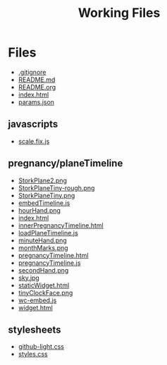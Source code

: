 #+TITLE: Working Files
#+STARTUP: showeverything
#+OPTIONS: ':nil *:t -:t ::t <:t H:3 \n:nil ^:{} arch:headline
#+OPTIONS: author:t c:nil creator:comment d:(not "LOGBOOK") date:t
#+OPTIONS: e:t email:nil f:t inline:t num:nil p:nil pri:nil stat:t
#+OPTIONS: tags:t tasks:t tex:t timestamp:t toc:1 todo:t |:t
#+CREATOR: Emacs 24.2.1 (Org mode 8.2.6)
#+DESCRIPTION:
#+EXCLUDE_TAGS: noexport
#+KEYWORDS:
#+LANGUAGE: en
#+SELECT_TAGS: export
#+OPTIONS: html-link-use-abs-url:nil html-postamble:nil
#+OPTIONS: html-preamble:nil html-scripts:t html-style:t
#+OPTIONS: html5-fancy:nil tex:t
#+CREATOR: <a href="http://www.gnu.org/software/emacs/">Emacs</a> 24.2.1 (<a href="http://orgmode.org">Org</a> mode 8.2.6)
#+HTML_CONTAINER: div
#+HTML_DOCTYPE: xhtml-strict
#+HTML_HEAD:
#+HTML_HEAD_EXTRA:
#+HTML_LINK_HOME:
#+HTML_LINK_UP:
#+HTML_MATHJAX:
#+INFOJS_OPT:
#+LATEX_HEADER:
* Files
- [[file:.gitignore][.gitignore]]
- [[file:README.md][README.md]]
- [[file:README.org][README.org]]
- [[file:index.html][index.html]]
- [[file:params.json][params.json]]
** javascripts
- [[file:javascripts/scale.fix.js][scale.fix.js]]
** pregnancy/planeTimeline
- [[file:pregnancy/planeTimeline/StorkPlane2.png][StorkPlane2.png]]
- [[file:pregnancy/planeTimeline/StorkPlaneTiny-rough.png][StorkPlaneTiny-rough.png]]
- [[file:pregnancy/planeTimeline/StorkPlaneTiny.png][StorkPlaneTiny.png]]
- [[file:pregnancy/planeTimeline/embedTimeline.js][embedTimeline.js]]
- [[file:pregnancy/planeTimeline/hourHand.png][hourHand.png]]
- [[file:pregnancy/planeTimeline/index.html][index.html]]
- [[file:pregnancy/planeTimeline/innerPregnancyTimeline.html][innerPregnancyTimeline.html]]
- [[file:pregnancy/planeTimeline/loadPlaneTimeline.js][loadPlaneTimeline.js]]
- [[file:pregnancy/planeTimeline/minuteHand.png][minuteHand.png]]
- [[file:pregnancy/planeTimeline/monthMarks.png][monthMarks.png]]
- [[file:pregnancy/planeTimeline/pregnancyTimeline.html][pregnancyTimeline.html]]
- [[file:pregnancy/planeTimeline/pregnancyTimeline.js][pregnancyTimeline.js]]
- [[file:pregnancy/planeTimeline/secondHand.png][secondHand.png]]
- [[file:pregnancy/planeTimeline/sky.jpg][sky.jpg]]
- [[file:pregnancy/planeTimeline/staticWidget.html][staticWidget.html]]
- [[file:pregnancy/planeTimeline/tinyClockFace.png][tinyClockFace.png]]
- [[file:pregnancy/planeTimeline/wc-embed.js][wc-embed.js]]
- [[file:pregnancy/planeTimeline/widget.html][widget.html]]
** stylesheets
- [[file:stylesheets/github-light.css][github-light.css]]
- [[file:stylesheets/styles.css][styles.css]]
